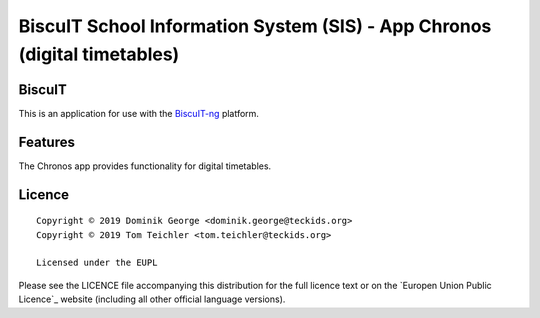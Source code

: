 BiscuIT School Information System (SIS) - App Chronos (digital timetables)
======================================================================

BiscuIT
-------

This is an application for use with the `BiscuIT-ng`_ platform.

Features
--------

The Chronos app provides functionality for digital timetables.

Licence
-------

::

  Copyright © 2019 Dominik George <dominik.george@teckids.org>
  Copyright © 2019 Tom Teichler <tom.teichler@teckids.org>

  Licensed under the EUPL

Please see the LICENCE file accompanying this distribution for the
full licence text or on the `Europen Union Public Licence`_ website
(including all other official language versions).

.. _BiscuIT-ng: https://edugit.org/BiscuIT/BiscuIT-ng
